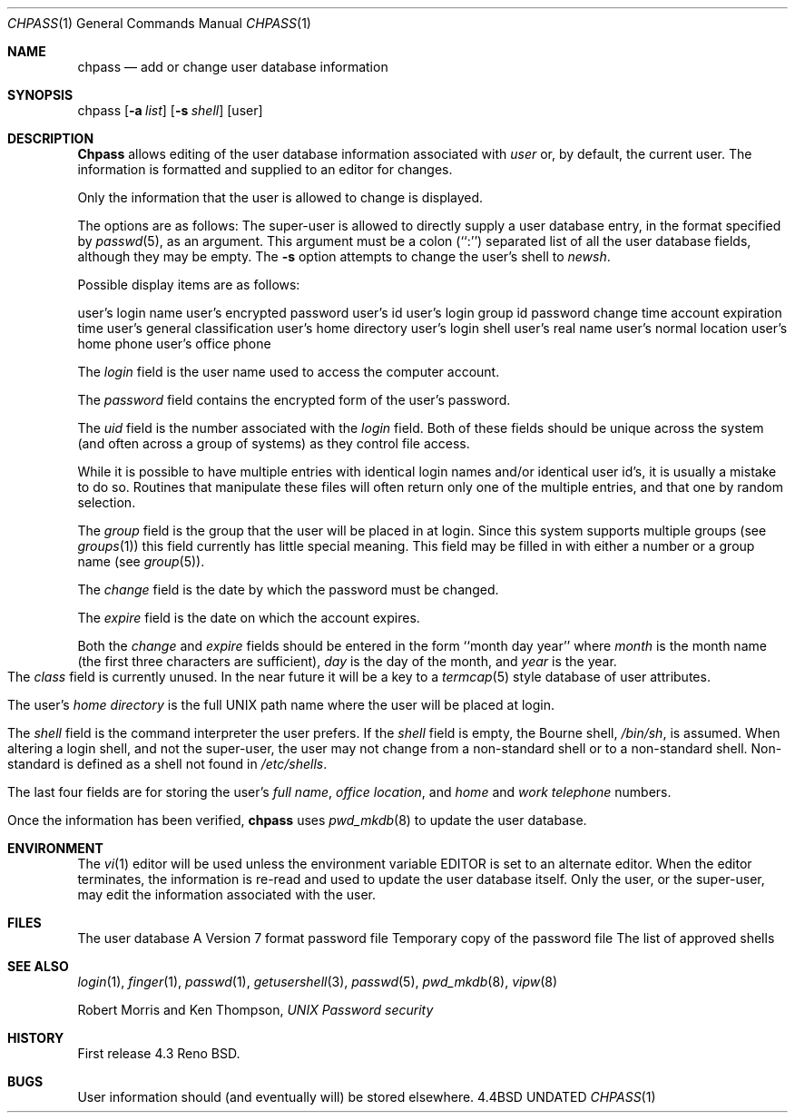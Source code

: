 .\" Copyright (c) 1988, 1990 The Regents of the University of California.
.\" All rights reserved.
.\"
.\" %sccs.include.redist.man%
.\"
.\"     @(#)chpass.1	5.10 (Berkeley) 02/12/91
.\"
.Dd 
.Dt CHPASS 1
.Os BSD 4.4
.Sh NAME
.Nm chpass
.Nd add or change user database information
.Sh SYNOPSIS
chpass
.Op Fl a Ar list
.Op Fl s Ar shell
.Op user
.Sh DESCRIPTION
.Nm Chpass
allows editing of the user database information associated
with
.Ar user
or, by default, the current user.
The information is formatted and supplied to an editor for changes.
.Pp
Only the information that the user is allowed to change is displayed.
.Pp
The options are as follows:
.Tw Ds
.Tp Fl a
The super-user is allowed to directly supply a user database
entry, in the format specified by
.Xr passwd 5 ,
as an argument.
This argument must be a colon (``:'') separated list of all the
user database fields, although they may be empty.
.Tp Fl s
The
.Fl s
option attempts to change the user's shell to
.Ar newsh .
.Tp
.Pp
Possible display items are as follows:
.Pp
.Dw Home\ Directory:
.Dp Login:
user's login name
.Dp Password:
user's encrypted password
.Dp Uid:
user's id
.Dp Gid:
user's login group id
.Dp Change:
password change time
.Dp Expire:
account expiration time
.Dp Class:
user's general classification
.Dp Home Directory:
user's home directory
.Dp Shell:
user's login shell
.Dp Full Name:
user's real name
.Dp Location:
user's normal location
.Dp Home Phone:
user's home phone
.Dp Office Phone:
user's office phone
.Dp
.Pp
The
.Ar login
field is the user name used to access the computer account.
.Pp
The
.Ar password
field contains the encrypted form of the user's password.
.Pp
The
.Ar uid
field is the number associated with the
.Ar login
field.
Both of these fields should be unique across the system (and often
across a group of systems) as they control file access.
.Pp
While it is possible to have multiple entries with identical login names
and/or identical user id's, it is usually a mistake to do so.  Routines
that manipulate these files will often return only one of the multiple
entries, and that one by random selection.
.Pp
The
.Ar group
field is the group that the user will be placed in at login.
Since this system supports multiple groups (see
.Xr groups 1 )
this field currently has little special meaning.
This field may be filled in with either a number or a group name (see
.Xr group 5 ) .
.Pp
The
.Ar change
field is the date by which the password must be changed.
.Pp
The
.Ar expire
field is the date on which the account expires.
.Pp
Both the
.Ar change
and
.Ar expire
fields should be entered in the form ``month day year'' where
.Ar month
is the month name (the first three characters are sufficient),
.Ar day
is the day of the month, and
.Ar year
is the year.
.bp
The
.Ar class
field is currently unused.  In the near future it will be a key to
a
.Xr termcap 5
style database of user attributes.
.Pp
The user's
.Ar home directory
is the full UNIX path name where the user
will be placed at login.
.Pp
The
.Ar shell
field is the command interpreter the user prefers.
If the
.Ar shell
field is empty, the Bourne shell,
.Pa /bin/sh ,
is assumed.
When altering a login shell, and not the super-user, the user
may not change from a non-standard shell or to a non-standard
shell.
Non-standard is defined as a shell not found in
.Pa /etc/shells .
.Pp
The last four fields are for storing the user's
.Ar full name , office location ,
and
.Ar home
and
.Ar work telephone
numbers.
.Pp
Once the information has been verified,
.Nm chpass
uses
.Xr pwd_mkdb 8
to update the user database.
.Sh ENVIRONMENT
The
.Xr vi 1
editor will be used unless the environment variable EDITOR is set to
an alternate editor.
When the editor terminates, the information is re-read and used to
update the user database itself.
Only the user, or the super-user, may edit the information associated
with the user.
.Sh FILES
.Dw /etc/master.passwd
.Di L
.Dp Pa /etc/master.passwd
The user database
.Dp Pa /etc/passwd
A Version 7 format password file
.Dp Pa /etc/chpass.XXXXXX
Temporary copy of the password file
.Dp Pa /etc/shells
The list of approved shells
.Dp
.Sh SEE ALSO
.Xr login 1 ,
.Xr finger 1 ,
.Xr passwd 1 ,
.Xr getusershell 3 ,
.Xr passwd 5 ,
.Xr pwd_mkdb 8 ,
.Xr vipw 8
.Pp
Robert Morris and Ken Thompson,
.Ar UNIX Password security
.Sh HISTORY
First release 4.3 Reno BSD.
.Sh BUGS
User information should (and eventually will) be stored elsewhere.
